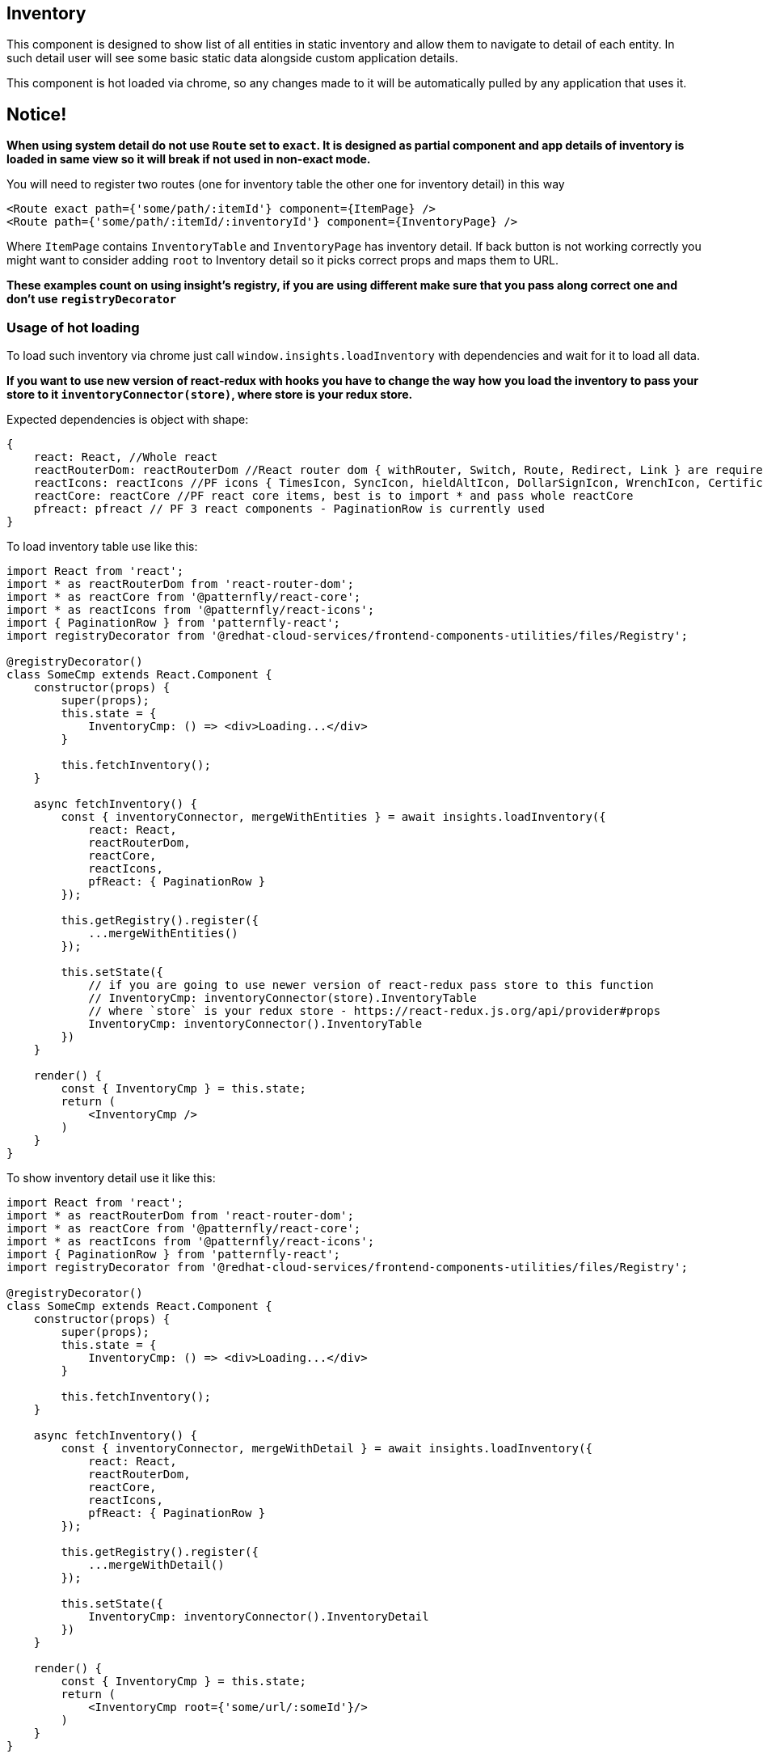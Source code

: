 == Inventory

This component is designed to show list of all entities in static inventory and allow them to navigate to detail of each entity. In such detail user will see some basic static data alongside custom application details.

This component is hot loaded via chrome, so any changes made to it will be automatically pulled by any application that uses it.

== Notice!

*When using system detail do not use `Route` set to `exact`. It is designed as partial component and app details of inventory is loaded in same view so it will break if not used in non-exact mode.*

You will need to register two routes (one for inventory table the other one for inventory detail) in this way

[source,JSX]
----
<Route exact path={'some/path/:itemId'} component={ItemPage} />
<Route path={'some/path/:itemId/:inventoryId'} component={InventoryPage} />
----

Where `ItemPage` contains `InventoryTable` and `InventoryPage` has inventory detail. If back button is not working correctly you might want to consider adding `root` to Inventory detail so it picks correct props and maps them to URL.

*These examples count on using insight's registry, if you are using different make sure that you pass along correct one and don't use `registryDecorator`*

=== Usage of hot loading

To load such inventory via chrome just call `window.insights.loadInventory` with dependencies and wait for it to load all data.

*If you want to use new version of react-redux with hooks you have to change the way how you load the inventory to pass your store to it `inventoryConnector(store)`, where store is your redux store.*

Expected dependencies is object with shape:

[source,JS]
----
{
    react: React, //Whole react
    reactRouterDom: reactRouterDom //React router dom { withRouter, Switch, Route, Redirect, Link } are required
    reactIcons: reactIcons //PF icons { TimesIcon, SyncIcon, hieldAltIcon, DollarSignIcon, WrenchIcon, CertificateIcon } are required, but they might be changed and more will be needed in future
    reactCore: reactCore //PF react core items, best is to import * and pass whole reactCore
    pfreact: pfreact // PF 3 react components - PaginationRow is currently used
}
----

To load inventory table use like this:

[source,JSX]
----
import React from 'react';
import * as reactRouterDom from 'react-router-dom';
import * as reactCore from '@patternfly/react-core';
import * as reactIcons from '@patternfly/react-icons';
import { PaginationRow } from 'patternfly-react';
import registryDecorator from '@redhat-cloud-services/frontend-components-utilities/files/Registry';

@registryDecorator()
class SomeCmp extends React.Component {
    constructor(props) {
        super(props);
        this.state = {
            InventoryCmp: () => <div>Loading...</div>
        }

        this.fetchInventory();
    }

    async fetchInventory() {
        const { inventoryConnector, mergeWithEntities } = await insights.loadInventory({
            react: React,
            reactRouterDom,
            reactCore,
            reactIcons,
            pfReact: { PaginationRow }
        });

        this.getRegistry().register({
            ...mergeWithEntities()
        });

        this.setState({
            // if you are going to use newer version of react-redux pass store to this function
            // InventoryCmp: inventoryConnector(store).InventoryTable
            // where `store` is your redux store - https://react-redux.js.org/api/provider#props
            InventoryCmp: inventoryConnector().InventoryTable
        })
    }

    render() {
        const { InventoryCmp } = this.state;
        return (
            <InventoryCmp />
        )
    }
}
----

To show inventory detail use it like this:

[source,JSX]
----
import React from 'react';
import * as reactRouterDom from 'react-router-dom';
import * as reactCore from '@patternfly/react-core';
import * as reactIcons from '@patternfly/react-icons';
import { PaginationRow } from 'patternfly-react';
import registryDecorator from '@redhat-cloud-services/frontend-components-utilities/files/Registry';

@registryDecorator()
class SomeCmp extends React.Component {
    constructor(props) {
        super(props);
        this.state = {
            InventoryCmp: () => <div>Loading...</div>
        }

        this.fetchInventory();
    }

    async fetchInventory() {
        const { inventoryConnector, mergeWithDetail } = await insights.loadInventory({
            react: React,
            reactRouterDom,
            reactCore,
            reactIcons,
            pfReact: { PaginationRow }
        });

        this.getRegistry().register({
            ...mergeWithDetail()
        });

        this.setState({
            InventoryCmp: inventoryConnector().InventoryDetail
        })
    }

    render() {
        const { InventoryCmp } = this.state;
        return (
            <InventoryCmp root={'some/url/:someId'}/>
        )
    }
}
----

You'll have to also register inventory reducers so the data are fetched correctly that is represent by calling `this.getRegistry().register` with `mergeWithEntities` and `mergeWithDetail`.

* react-redux with hooks

[source,JSX]
----
import React, { useState, useEffect } from 'react';
import { useStore } from 'react-redux'
import * as reactCore from '@patternfly/react-core';
import * as reactIcons from '@patternfly/react-icons';
import * as pfReactTable from '@patternfly/react-table';
import * as reactRouterDom from 'react-router-dom';
import register from '../redux/store';

const SomeCmp = () => {
    const [ InventoryCmp, setInventory ] = useState(<div>Loading...</div>);
    const store = useStore()
    const loadInventory = async () => {
        const { inventoryConnector, mergeWithEntities } = await insights.loadInventory({
            react: React,
            reactRouterDom,
            reactCore,
            reactIcons,
            pfReactTable
        });

        this.getRegistry().register({
            ...mergeWithEntities()
        });

        setInventory(inventoryConnector(store).InventoryTable);
    };

    useEffect(() => {
        loadInventory();
    }, []);

    return <InventoryCmp />
}
----

=== Usage variants

With inventory component loaded same as in previous step we have couple of variants of how to use this component

. Passing array of prefetched items from different data source - if you want to fetch inventory information from another source and help inventory to fetch facts for only those items you can pass either array of (string) IDs or objects with ID and additional props.

[source,JSX]
----
import React from 'react';
import * as reactRouterDom from 'react-router-dom';
import * as reactCore from '@patternfly/react-core';
import * as reactIcons from '@patternfly/react-icons';
import { PaginationRow } from 'patternfly-react';
import registryDecorator from '@redhat-cloud-services/frontend-components-utilities/files/Registry';
import { hostData } from './api';

@registryDecorator()
class SomeCmp extends React.Component {
    constructor(props) {
        super(props);
        this.state = {
            InventoryCmp: () => (<div>Loading...</div>)
        }

        this.fetchInventory();
    }

    async fetchInventory() {
        // This can be data from server, redux data or just plain object.  
        const hostEntities = await hostData(); // from server
        // const hostEntities = this.props.hostEntities // from redux
        // const hostEntities = [{ id: '12-56-r-g', some: 'another', myData: 'something specific' }] // objects with ID
        // cons hostEntities = [ '12-56-r-g' ] // array with IDs
        const { inventoryConnector, mergeWithEntities } = await insights.loadInventory({
            react: React,
            reactRouterDom,
            reactCore,
            reactIcons,
            pfReact: { PaginationRow }
        });

        this.getRegistry().register({
            ...mergeWithEntities()
        });

        this.setState({
            InventoryCmp: inventoryConnector().InventoryTable,
            hostEntities: hostEntities
        })
    }

    render() {
        const { InventoryCmp, hostEntities } = this.state;
        return (
            <InventoryCmp items={ hostEntities } />
        )
    }
}
----

[start=2]
. Calling some action when all entities are loaded - if you want to do something with fetched data, callback function will receive argument with shape `{data: data, stopBubble: () => boolean}`, where data is Promise with fetched data and stopBubble prevents from bubling to store.

[source,JSX]
----
import React from 'react';
import * as reactRouterDom from 'react-router-dom';
import * as reactCore from '@patternfly/react-core';
import * as reactIcons from '@patternfly/react-icons';
import { PaginationRow } from 'patternfly-react';
import registryDecorator from '@redhat-cloud-services/frontend-components-utilities/files/Registry';

@registryDecorator()
class SomeCmp extends React.Component {
    //...
    async fetchInventory() {
        const { inventoryConnector, mergeWithEntities} = await insights.loadInventory({
            react: React,
            reactRouterDom,
            reactCore,
            reactIcons,
            pfReact: { PaginationRow }
        });

        this.getRegistry().register({
            ...mergeWithEntities()
        });

        this.entitiesListener = addNewListener({
            actionType: INVENTORY_ACTION_TYPES.LOAD_ENTITIES,
            callback: this.callSomeFunction
        });

        this.setState({
            InventoryCmp: inventoryConnector().InventoryTable
        })
    }

    callSomeFunction({ data }) {
        //Do something with data Promise
    }
    //...
}
----

[start=3]
. Calling some action when entity detail is loaded - if you want to get the ID of entity callback function will receive argument with promise with shape `{data: data, stopBubble: () => boolean}`, where data is Promise with ID of selected item and fetched data, stopBubble prevents from bubling to store.

[source,JSX]
----
import React from 'react';
import * as reactRouterDom from 'react-router-dom';
import * as reactCore from '@patternfly/react-core';
import * as reactIcons from '@patternfly/react-icons';
import { PaginationRow } from 'patternfly-react';
import registryDecorator from '@redhat-cloud-services/frontend-components-utilities/files/Registry';

@registryDecorator()
class SomeCmp extends React.Component {
  //...
    async fetchInventory() {
        const { inventoryConnector, mergeWithDetail, INVENTORY_ACTION_TYPES } = await insights.loadInventory({
            react: React,
            reactRouterDom,
            reactCore,
            reactIcons,
            pfReact: { PaginationRow }
        });

        this.getRegistry().register({
            ...mergeWithDetail()
        });

        this.entityListener = addNewListener({
            actionType: INVENTORY_ACTION_TYPES.LOAD_ENTITY,
            callback: this.callSomeOtherFunction
        });

        this.setState({
            InventoryCmp: inventoryConnector().InventoryDetail
        });
    }

    callSomeOtherFunction({ data }) {
      //Do something with data Promise
    }
  //...
}
----

==== InventoryTable as tree

Since inventory table is regular table you can pass additional data to it to be rendered as tree table with collapsible rows and some specific data in such row.

To show some collapsed information you can pass children prop for each item. This children can be either string or function with React children in it.

Once user clicks on expand button you will be notified over `onExpandClick` callback.

[source,JSX]
----
import React from 'react';
import * as reactRouterDom from 'react-router-dom';
import * as reactCore from '@patternfly/react-core';
import * as reactIcons from '@patternfly/react-icons';
import * as pfReactTable from '@patternfly/react-table';
import registryDecorator from '@redhat-cloud-services/frontend-components-utilities/files/Registry';

@registryDecorator()
class SomeCmp extends React.Component {
    constructor(props, ctx) {
        super(props, ctx);
        this.state = {
            InventoryCmp: () => <div>Loading...</div>,
            items: [{
                id: 'some-id',
                children: () => <div>Something</div>
            }]
        }
        this.onExpandClick = this.onExpandClick.bind(this);
        this.fetchInventory();
    }

    async fetchInventory() {
        const { inventoryConnector, mergeWithEntities } = await insights.loadInventory({
            react: React,
            reactRouterDom,
            reactCore,
            reactIcons,
            pfReactTable
        });

        this.getRegistry().register({
            ...mergeWithEntities()
        });

        const { InventoryTable, updateEntities } = inventoryConnector();
        this.updateEntities = updateEntities;

        this.setState({
            InventoryCmp: InventoryTable
        })
    }

    render() {
        const { InventoryCmp, items } = this.state;
        const { onCollapse } = this.props;
        return (
            <InventoryCmp
                items={items}
                expandable
                onExpandClick={(_e, _i, isOpen, { id }) => expandItem(isOpen, id)}
            />
        )
    }
}

SomeCmp.contextTypes = {
   store: propTypes.object
};

export default connect((dispatch) => ({
    onCollapse: (isOpen, id) => dispatch({ type: 'EXPAND', payload: { id, isOpen } })
})() => ({}))(SomeCmp);
----

==== Compact table

If you want to include inventory table in smaller area you can pass attribute `variant` it is the same as in http://patternfly-react.surge.sh/patternfly-4/components/table#Table[PF4 table]

[source,JSX]
----
import React from 'react';
import * as reactRouterDom from 'react-router-dom';
import * as reactCore from '@patternfly/react-core';
import * as reactIcons from '@patternfly/react-icons';
import * as pfReactTable from '@patternfly/react-table';
import registryDecorator from '@redhat-cloud-services/frontend-components-utilities/files/Registry';

@registryDecorator()
class SomeCmp extends React.Component {
    //...
    render() {
        const { InventoryCmp, items } = this.state;
        return (
            <InventoryCmp variant={reactCore.TableVariant.compact} />
        )
    }
}
----

==== Refresh on change (for example on filter)

When user wants to update table, filter data (both trough filter select and textual filter) or you want to update visible items you can either update data in redux or use inventory ref and `onRefreshData` function.

[source,JSX]
----
import React from 'react';
import * as reactRouterDom from 'react-router-dom';
import * as reactCore from '@patternfly/react-core';
import * as reactIcons from '@patternfly/react-icons';
import * as pfReactTable from '@patternfly/react-table';
import registryDecorator from '@redhat-cloud-services/frontend-components-utilities/files/Registry';

@registryDecorator()
class SomeCmp extends React.Component {
    constructor(props, ctx) {
        super(props, ctx);
        this.inventory = React.createRef();
        this.state = {
            InventoryCmp: () => <div>Loading...</div>,
            items: [] // some data
        }
        this.fetchInventory();
    }

    async fetchInventory() {
        // ..
    }

    onRefresh(options) {
        // Do something with this.state items and refresh data trough onRefreshData function
        this.inventory.current && this.inventory.current.onRefreshData();
    }

    render() {
        const { InventoryCmp, items } = this.state;
        return (
            <InventoryCmp items={items} ref={this.inventory} onRefresh={this.onRefresh} />
        )
    }
}
----

==== Application pagination

[source,JSX]
----
import React from 'react';
import * as reactRouterDom from 'react-router-dom';
import * as reactCore from '@patternfly/react-core';
import * as reactIcons from '@patternfly/react-icons';
import * as pfReactTable from '@patternfly/react-table';
import registryDecorator from '@redhat-cloud-services/frontend-components-utilities/files/Registry';

@registryDecorator()
class SomeCmp extends React.Component {
    constructor(props, ctx) {
        // ..
        // initial data can be static or from server
        this.state = {
            // ..
            InventoryCmp: () => <div>Loading...</div>,
            page: 1,
            perPage: 25
        }
    }

    async fetchInventory() {
        // ..
    }

    onRefresh = (options) => {
        // This will be called when user clicks on pagination
        // Do something with these information
        fetch(`/some/endpoint?page=${options.page}&count=${options.perPage}`).then(data => {
            data.json().then(({ items, meta }) => {
                this.setState({
                    items,
                    total: meta.total,
                    page: meta.page,
                    perPage: meta.count
                });
            });
        });
    }

    render() {
        const { InventoryCmp, items, page, perPage, total } = this.state;
        return (
            <InventoryCmp items={items} onRefresh={this.onRefresh} page={page} perPage={perPage} total={total} />
        )
    }
}
----

==== Additional filtering

Inventory has some basic filters over name, system type and OS version. However if you want to add your own filters you can do that by passing filters. Also if you want to show some extra content in header just pass children and inventory will show them next to filters and refresh.

You will be notified in `onRefresh` function about filter changes.

[source,JSX]
----
import React from 'react';
import * as reactRouterDom from 'react-router-dom';
import * as reactCore from '@patternfly/react-core';
import * as reactIcons from '@patternfly/react-icons';
import * as pfReactTable from '@patternfly/react-table';
import registryDecorator from '@redhat-cloud-services/frontend-components-utilities/files/Registry';

@registryDecorator()
class SomeCmp extends React.Component {
    constructor(props, ctx) {
        super(props, ctx);
        this.inventory = React.createRef();
        this.state = {
            InventoryCmp: () => <div>Loading...</div>
        }
        this.fetchInventory();
    }

    async fetchInventory() {
        // ..
    }

    // options: { page, per_page, filters }
    onRefresh(options) {
        // do something with options
    }

    render() {
        const { InventoryCmp } = this.state;
        return (
            <InventoryCmp ref={this.inventory} filters={[
                { title: 'Some filter', value: 'some-filter', items: [{ title: 'First', value: 'first' }] }
            ]} onRefresh={this.onRefresh}/>
        )
    }
}
----

==== Using RBAC with inventory

By default inventory component will check `['inventory:*:*', 'inventory:*:read', 'inventory:hosts:read']` in RBAC. If any is found it means that the user has access to inventory host list and will show either container view or full page view.

If you are using just inventory table in your screen please pass `isFullView={true}` to connected inventory component so the component will render in full page view instead of container view.

==== Changing list of entities

If you want to change list of entities you should change them in redux store so the changes are reflected in entity table automatically.

Function `mergeWithEntities` accepts redux reducer (function wwhich in simplest way can look like `(state) => state`), just to be clear reducer function accepts `state` and `payload` as parameter and return either unchanged state or state which is changed based on payload.

You'll want to split the reducers from your app logic in our example we have all reducers stored under `src/store/reducers`, but your application can have them anywhere you want.

If you are going to change rows or entities in store, please use `mergeArraysByKey` function which helps you with merging both current state and new payload together so you don't loose any of it.

* `src/store/reducers.js` - let's use `applyReducerHash` to demonstrate how to use such function

[source,JS]
----
import { applyReducerHash } from '@redhat-cloud-services/frontend-components-utilities/files/ReducerRegistry';
import { ACTION_TYPES } from '../constants';
export const listReducer = applyReducerHash({
  [ACTION_TYPES.GET_ENTITIES_FULFILLED]: (state, payload) => {
    //do some logic with state
    return {...state};
  }
})
----

* `src/SomeComponent.js` - this is our example component

[source,JSX]
----
import React from 'react';
import * as reactRouterDom from 'react-router-dom';
import * as reactCore from '@patternfly/react-core';
import * as reactIcons from '@patternfly/react-icons';
import * as pfReactTable from '@patternfly/react-table';
import { listReducer } from './store/reducers';
import registryDecorator from '@redhat-cloud-services/frontend-components-utilities/files/Registry';

@registryDecorator()
class SomeCmp extends React.Component {
  //...
  async fetchInventory() {
    const { inventoryConnector, mergeWithEntities, INVENTORY_ACTION_TYPES } = await insights.loadInventory({
      react: React,
      reactRouterDom,
      reactCore,
      reactIcons,
      pfReactTable
    });

    this.getRegistry().register({
      ...mergeWithEntities(listReducer)
    });

    this.entityListener = addNewListener({
        actionType: INVENTORY_ACTION_TYPES.LOAD_ENTITY,
        callback: this.props.fetchEntities
        }
    });

    this.setState({
      InventoryCmp: inventoryConnector().InventoryTable
    })
  }
  //...
}
----

==== Changing detail

If you want to change detail of selected entity you should change it in redux store so the changes are reflected in entity detail automatically.

Function `mergeWithDetail` accepts redux reducer (function wwhich in simplest way can look like `(state) => state`), just to be clear reducer function accepts `state` and `action` as parameter and return either unchanged state or state which is changed based on action's payload.

You'll want to split the reducers from your app logic in our example we have all reducers stored under `src/store/reducers`, but your application can have them anywhere you want.

* `src/store/reducers.js` - let's switch and also inventory action to demonstrate such usage

[source,JS]
----
import { ACTION_TYPES } from '../constants';
export function entityDetailReducer(INVENTORY_ACTIONS) {
  return function(state, action) {
    switch(action.type) {
      case INVENTORY_ACTIONS.LOAD_ENTITY_FULFILLED: {
        // do some thing with entity
        return {...state}
      }
      case ACTION_TYPES.GET_ENTITY_FULFILLED: {
        // do some thing with entity
        return {...state}
      }
    }
  }
}
----

* `src/SomeComponent.js` - this is our example component

[source,JSX]
----
import React from 'react';
import * as reactRouterDom from 'react-router-dom';
import * as reactCore from '@patternfly/react-core';
import * as reactIcons from '@patternfly/react-icons';
import * as pfReactTable from '@patternfly/react-table';
import { entityDetailReducer } from './store/reducers';
import registryDecorator from '@redhat-cloud-services/frontend-components-utilities/files/Registry';

@registryDecorator()
class SomeCmp extends React.Component {
    //...
    async fetchInventory() {
        const {
            inventoryConnector,
            mergeWithDetail,
            INVENTORY_ACTION_TYPES
        } = await insights.loadInventory({
            react: React,
            reactRouterDom,
            reactCore,
            reactIcons,
            pfReactTable
        });

        this.getRegistry().register({
            ...mergeWithDetail(entityDetailReducer(INVENTORY_ACTION_TYPES))
        });

        this.entityListener = addNewListener({
            actionType: INVENTORY_ACTION_TYPES.LOAD_ENTITY,
            callback: this.props.fetchEntities
            }
        });

        this.setState({
            InventoryCmp: inventoryConnector().InventoryDetail
        })
    }
  //...
}
----

==== Add custom app entity detail

If you want to display some information in entity detail you have option to do so, by adding details to store based on your application.

We'll use our reducers file and add some application to it

[source,JS]
----
import { Overview } from '@redhat-cloud-services/frontend-components';

function enableApplications(state) {
  return {
    ...state,
    loaded: true,
    activeApps: [
      { title: 'Overview', name: 'overview', component: Overview },
      { title: 'Vulnerabilities', name: 'vulnerabilities' },
    ]
  }
}

export function entitesDetailReducer(INVENTORY_ACTION_TYPES) {
    return applyReducerHash(
        {
            [INVENTORY_ACTION_TYPES.LOAD_ENTITY_FULFILLED]: enableApplications,
        },
        defaultState
    );
}
----

The most iportant part over here is the part of state `activeApps` which requires array of objects with `title` this will be displayed as tab, `name` this is to correctly navigate in router and `component` is optional with component which will be displayed as tab content.

==== Custom props to column

Sometimes you might want to change size of each column to style the table properly. You can do this by adding `props` to columns

[source,JS]
----
import { ACTION_TYPES } from '../constants';
export function entityDetailReducer(INVENTORY_ACTIONS) {
  return function(state, action) {
    switch(action.type) {
      case INVENTORY_ACTIONS.LOAD_ENTITY_FULFILLED: {
        state.columns = [
            {
                key: 'some.compliacated.key',
                title: 'Some title',
                props: {
                    width: 40
                }
            }, {
                key: 'simple',
                title: 'Another',
                props: {
                    width: 10
                }
            }
        ]
        return {...state}
      }
    }
  }
}
----

*Please write these application specific details in some place where others can benefit from your implementation.*

=== Inventory actions

These actions are fired from inventory component. If action is marked with `*` it means it's async actions and so it has `_FULFILLED`, `_PENDING` and `_REJECTED` variants.

* `LOAD_ENTITIES` - to trigger fetching entities from specific endpoint
* `LOAD_ENTITY` - when detail data are being received from server
* `SELECT_ENTITY` - if user clicks on checkbox in entity list
* `CHANGE_SORT` - when user changes sort
* `FILTER_ENTITIES` - when user wants to filter entities
* `APPLICATION_SELECTED` - fired after user clicks on application detail

=== Store shape

As mentioned before the async loader will load two functions `mergeWithEntities` and `mergeWithDetail` both have access to your store and they will create specific keys in store. Please do not change the data directly, since that can break the inventory component.

Let's assume that the store looks like

[source,JS]
----
{
  someKey: {}
}
----

==== Entities key

Given store will look like

[source,JS]
----
{
    someKey: {},
    entities: {
        columns: Array({key: String, title: String, composed: Array(String)})
        loaded: Boolean
        rows: Array({}),
        entities: Array({})
    }
}
----

* columns - each entry has `key`, `title` and `composed`. Composed is array of paths for multiple values, `key` is path to display value.
* loaded - if data are loaded to indicate loading.
* rows - contains actual data. Based on columns the data will be queried by `key` or `composed` and shown in table. If no data are found `unknown` will be shown for such column.
* entities - is just copy of rows which are filtered and sorted.

==== EntityDetails key

[source,JS]
----
{
    someKey: {},
    entityDetails: {
        activeApp: {appName: String},
        activeApps: Array({title: String, name: String, component: React.Component}),
        entity: {},
        tags: {key: Array(String)}
    }
}
----

* activeApp - name of active app.
* activeApps - array with visible apps, `title` will be tab title, `name` will be used for react router and `component` as tab content.
* entity - actual entity data.
** Hostname: `display_name`
** UUID: `facts.host_system_id`
** System: `facts.release`
** Last Check-in: TODO
** Registered: TODO
* tags - tags data
